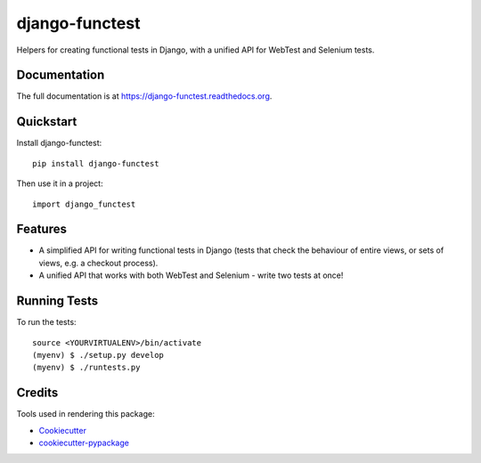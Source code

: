 =============================
django-functest
=============================

.. image:: https://travis-ci.org/spookylukey/django-functest.png?branch=master
    :target: https://travis-ci.org/spookylukey/django-functest

Helpers for creating functional tests in Django, with a unified API for WebTest and Selenium tests.

Documentation
-------------

The full documentation is at https://django-functest.readthedocs.org.

Quickstart
----------

Install django-functest::

    pip install django-functest

Then use it in a project::

    import django_functest

Features
--------

* A simplified API for writing functional tests in Django (tests that check the
  behaviour of entire views, or sets of views, e.g. a checkout process).

* A unified API that works with both WebTest and Selenium - write two tests at once!

Running Tests
--------------

To run the tests:

::

    source <YOURVIRTUALENV>/bin/activate
    (myenv) $ ./setup.py develop
    (myenv) $ ./runtests.py

Credits
---------

Tools used in rendering this package:

*  Cookiecutter_
*  `cookiecutter-pypackage`_

.. _Cookiecutter: https://github.com/audreyr/cookiecutter
.. _`cookiecutter-pypackage`: https://github.com/pydanny/cookiecutter-djangopackage
